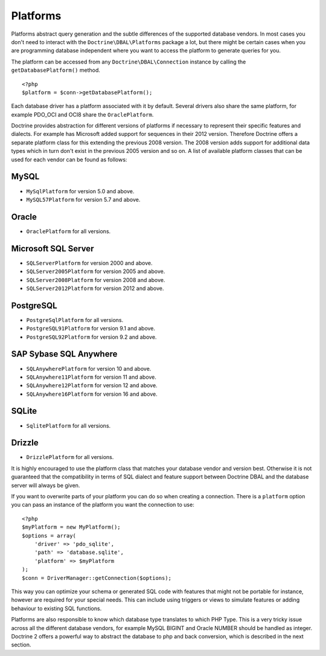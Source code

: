 Platforms
=========

Platforms abstract query generation and the subtle differences of
the supported database vendors. In most cases you don't need to
interact with the ``Doctrine\DBAL\Platforms`` package a lot, but
there might be certain cases when you are programming database
independent where you want to access the platform to generate
queries for you.

The platform can be accessed from any ``Doctrine\DBAL\Connection``
instance by calling the ``getDatabasePlatform()`` method.

::

    <?php
    $platform = $conn->getDatabasePlatform();

Each database driver has a platform associated with it by default.
Several drivers also share the same platform, for example PDO\_OCI
and OCI8 share the ``OraclePlatform``.

Doctrine provides abstraction for different versions of platforms
if necessary to represent their specific features and dialects.
For example has Microsoft added support for sequences in their 2012
version. Therefore Doctrine offers a separate platform class for this
extending the previous 2008 version. The 2008 version adds support
for additional data types which in turn don't exist in the previous
2005 version and so on.
A list of available platform classes that can be used for each vendor
can be found as follows:

MySQL
^^^^^

-  ``MySqlPlatform`` for version 5.0 and above.
-  ``MySQL57Platform`` for version 5.7 and above.

Oracle
^^^^^^

-  ``OraclePlatform`` for all versions.

Microsoft SQL Server
^^^^^^^^^^^^^^^^^^^^

-  ``SQLServerPlatform`` for version 2000 and above.
-  ``SQLServer2005Platform`` for version 2005 and above.
-  ``SQLServer2008Platform`` for version 2008 and above.
-  ``SQLServer2012Platform`` for version 2012 and above.

PostgreSQL
^^^^^^^^^^

-  ``PostgreSqlPlatform`` for all versions.
-  ``PostgreSQL91Platform`` for version 9.1 and above.
-  ``PostgreSQL92Platform`` for version 9.2 and above.

SAP Sybase SQL Anywhere
^^^^^^^^^^^^^^^^^^^^^^^

-  ``SQLAnywherePlatform`` for version 10 and above.
-  ``SQLAnywhere11Platform`` for version 11 and above.
-  ``SQLAnywhere12Platform`` for version 12 and above.
-  ``SQLAnywhere16Platform`` for version 16 and above.

SQLite
^^^^^^

-  ``SqlitePlatform`` for all versions.

Drizzle
^^^^^^

-  ``DrizzlePlatform`` for all versions.

It is highly encouraged to use the platform class that matches your
database vendor and version best. Otherwise it is not guaranteed
that the compatibility in terms of SQL dialect and feature support
between Doctrine DBAL and the database server will always be given.

If you want to overwrite parts of your platform you can do so when
creating a connection. There is a ``platform`` option you can pass
an instance of the platform you want the connection to use:

::

    <?php
    $myPlatform = new MyPlatform();
    $options = array(
        'driver' => 'pdo_sqlite',
        'path' => 'database.sqlite',
        'platform' => $myPlatform
    );
    $conn = DriverManager::getConnection($options);

This way you can optimize your schema or generated SQL code with
features that might not be portable for instance, however are
required for your special needs. This can include using triggers or
views to simulate features or adding behaviour to existing SQL
functions.

Platforms are also responsible to know which database type
translates to which PHP Type. This is a very tricky issue across
all the different database vendors, for example MySQL BIGINT and
Oracle NUMBER should be handled as integer. Doctrine 2 offers a
powerful way to abstract the database to php and back conversion,
which is described in the next section.


